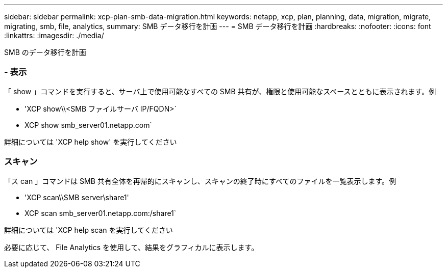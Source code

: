 ---
sidebar: sidebar 
permalink: xcp-plan-smb-data-migration.html 
keywords: netapp, xcp, plan, planning, data, migration, migrate, migrating, smb, file, analytics, 
summary: SMB データ移行を計画 
---
= SMB データ移行を計画
:hardbreaks:
:nofooter: 
:icons: font
:linkattrs: 
:imagesdir: ./media/


[role="lead"]
SMB のデータ移行を計画



=== - 表示

「 show 」コマンドを実行すると、サーバ上で使用可能なすべての SMB 共有が、権限と使用可能なスペースとともに表示されます。例

* 'XCP show\\<SMB ファイルサーバ IP/FQDN>`
* XCP show smb_server01.netapp.com`


詳細については 'XCP help show' を実行してください



=== スキャン

「ス can 」コマンドは SMB 共有全体を再帰的にスキャンし、スキャンの終了時にすべてのファイルを一覧表示します。例

* 'XCP scan\\SMB server\share1'
* XCP scan smb_server01.netapp.com:/share1`


詳細については 'XCP help scan を実行してください

必要に応じて、 File Analytics を使用して、結果をグラフィカルに表示します。
